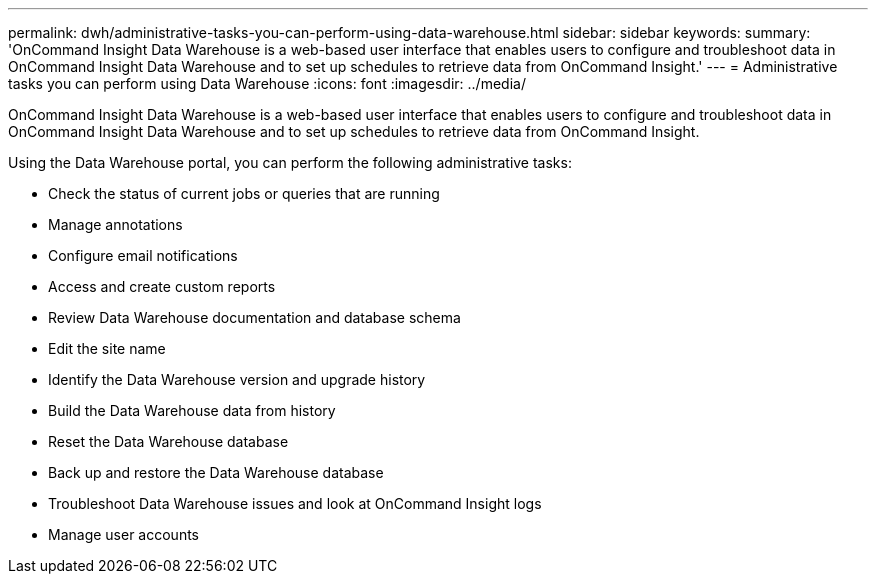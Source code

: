 ---
permalink: dwh/administrative-tasks-you-can-perform-using-data-warehouse.html
sidebar: sidebar
keywords: 
summary: 'OnCommand Insight Data Warehouse is a web-based user interface that enables users to configure and troubleshoot data in OnCommand Insight Data Warehouse and to set up schedules to retrieve data from OnCommand Insight.'
---
= Administrative tasks you can perform using Data Warehouse
:icons: font
:imagesdir: ../media/

[.lead]
OnCommand Insight Data Warehouse is a web-based user interface that enables users to configure and troubleshoot data in OnCommand Insight Data Warehouse and to set up schedules to retrieve data from OnCommand Insight.

Using the Data Warehouse portal, you can perform the following administrative tasks:

* Check the status of current jobs or queries that are running
* Manage annotations
* Configure email notifications
* Access and create custom reports
* Review Data Warehouse documentation and database schema
* Edit the site name
* Identify the Data Warehouse version and upgrade history
* Build the Data Warehouse data from history
* Reset the Data Warehouse database
* Back up and restore the Data Warehouse database
* Troubleshoot Data Warehouse issues and look at OnCommand Insight logs
* Manage user accounts
